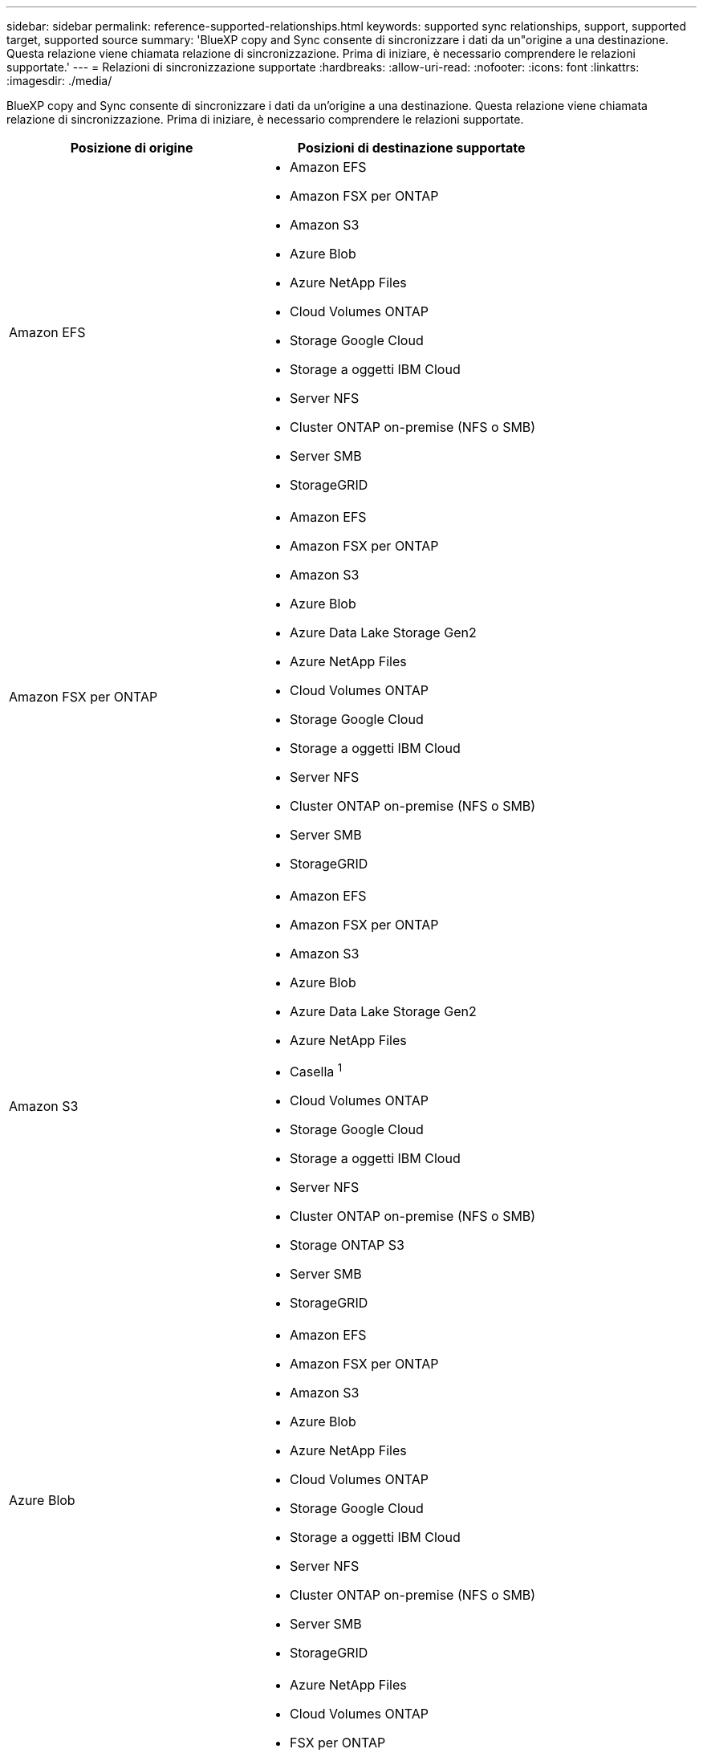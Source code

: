 ---
sidebar: sidebar 
permalink: reference-supported-relationships.html 
keywords: supported sync relationships, support, supported target, supported source 
summary: 'BlueXP copy and Sync consente di sincronizzare i dati da un"origine a una destinazione. Questa relazione viene chiamata relazione di sincronizzazione. Prima di iniziare, è necessario comprendere le relazioni supportate.' 
---
= Relazioni di sincronizzazione supportate
:hardbreaks:
:allow-uri-read: 
:nofooter: 
:icons: font
:linkattrs: 
:imagesdir: ./media/


[role="lead"]
BlueXP copy and Sync consente di sincronizzare i dati da un'origine a una destinazione. Questa relazione viene chiamata relazione di sincronizzazione. Prima di iniziare, è necessario comprendere le relazioni supportate.

[cols="20,25"]
|===
| Posizione di origine | Posizioni di destinazione supportate 


| Amazon EFS  a| 
* Amazon EFS
* Amazon FSX per ONTAP
* Amazon S3
* Azure Blob
* Azure NetApp Files
* Cloud Volumes ONTAP
* Storage Google Cloud
* Storage a oggetti IBM Cloud
* Server NFS
* Cluster ONTAP on-premise (NFS o SMB)
* Server SMB
* StorageGRID




| Amazon FSX per ONTAP  a| 
* Amazon EFS
* Amazon FSX per ONTAP
* Amazon S3
* Azure Blob
* Azure Data Lake Storage Gen2
* Azure NetApp Files
* Cloud Volumes ONTAP
* Storage Google Cloud
* Storage a oggetti IBM Cloud
* Server NFS
* Cluster ONTAP on-premise (NFS o SMB)
* Server SMB
* StorageGRID




| Amazon S3  a| 
* Amazon EFS
* Amazon FSX per ONTAP
* Amazon S3
* Azure Blob
* Azure Data Lake Storage Gen2
* Azure NetApp Files
* Casella ^1^
* Cloud Volumes ONTAP
* Storage Google Cloud
* Storage a oggetti IBM Cloud
* Server NFS
* Cluster ONTAP on-premise (NFS o SMB)
* Storage ONTAP S3
* Server SMB
* StorageGRID




| Azure Blob  a| 
* Amazon EFS
* Amazon FSX per ONTAP
* Amazon S3
* Azure Blob
* Azure NetApp Files
* Cloud Volumes ONTAP
* Storage Google Cloud
* Storage a oggetti IBM Cloud
* Server NFS
* Cluster ONTAP on-premise (NFS o SMB)
* Server SMB
* StorageGRID




| Azure Data Lake Storage Gen2  a| 
* Azure NetApp Files
* Cloud Volumes ONTAP
* FSX per ONTAP
* Storage a oggetti IBM Cloud
* Server NFS
* ONTAP on-premise
* Storage ONTAP S3
* Server SMB
* StorageGRID




| Azure NetApp Files  a| 
* Amazon EFS
* Amazon FSX per ONTAP
* Amazon S3
* Azure Blob
* Azure Data Lake Storage Gen2
* Azure NetApp Files
* Cloud Volumes ONTAP
* Storage Google Cloud
* Storage a oggetti IBM Cloud
* Server NFS
* Cluster ONTAP on-premise (NFS o SMB)
* Server SMB
* StorageGRID




| Casella ^1^  a| 
* Amazon FSX per ONTAP
* Amazon S3
* Azure NetApp Files
* Cloud Volumes ONTAP
* Storage a oggetti IBM Cloud
* Server NFS
* Server SMB
* StorageGRID




| Cloud Volumes ONTAP  a| 
* Amazon EFS
* Amazon FSX per ONTAP
* Amazon S3
* Azure Blob
* Azure Data Lake Storage Gen2
* Azure NetApp Files
* Cloud Volumes ONTAP
* Storage Google Cloud
* Storage a oggetti IBM Cloud
* Server NFS
* Cluster ONTAP on-premise (NFS o SMB)
* Server SMB
* StorageGRID




| Storage Google Cloud  a| 
* Amazon EFS
* Amazon FSX per ONTAP
* Amazon S3
* Azure Blob
* Azure NetApp Files
* Cloud Volumes ONTAP
* Storage Google Cloud
* Storage a oggetti IBM Cloud
* Server NFS
* Cluster ONTAP on-premise (NFS o SMB)
* Storage ONTAP S3
* Server SMB
* StorageGRID




| Google Drive  a| 
* Server NFS
* Server SMB




| Storage a oggetti IBM Cloud  a| 
* Amazon EFS
* Amazon FSX per ONTAP
* Amazon S3
* Azure Blob
* Azure Data Lake Storage Gen2
* Azure NetApp Files
* Casella ^1^
* Cloud Volumes ONTAP
* Storage Google Cloud
* Storage a oggetti IBM Cloud
* Server NFS
* Cluster ONTAP on-premise (NFS o SMB)
* Server SMB
* StorageGRID




| Server NFS  a| 
* Amazon EFS
* Amazon FSX per ONTAP
* Amazon S3
* Azure Blob
* Azure Data Lake Storage Gen2
* Azure NetApp Files
* Cloud Volumes ONTAP
* Storage Google Cloud
* Google Drive
* Storage a oggetti IBM Cloud
* Server NFS
* Cluster ONTAP on-premise (NFS o SMB)
* Storage ONTAP S3
* Server SMB
* StorageGRID




| Cluster ONTAP on-premise (NFS o SMB)  a| 
* Amazon EFS
* Amazon FSX per ONTAP
* Amazon S3
* Azure Blob
* Azure Data Lake Storage Gen2
* Azure NetApp Files
* Cloud Volumes ONTAP
* Storage Google Cloud
* Storage a oggetti IBM Cloud
* Server NFS
* Cluster ONTAP on-premise (NFS o SMB)
* Server SMB
* StorageGRID




| Storage ONTAP S3  a| 
* Amazon S3
* Azure Data Lake Storage Gen2
* Storage Google Cloud
* Server NFS
* Server SMB
* StorageGRID
* Storage ONTAP S3




| SFTP ^2^ | S3 


| Server SMB  a| 
* Amazon EFS
* Amazon FSX per ONTAP
* Amazon S3
* Azure Blob
* Azure Data Lake Storage Gen2
* Azure NetApp Files
* Cloud Volumes ONTAP
* Storage Google Cloud
* Google Drive
* Storage a oggetti IBM Cloud
* Server NFS
* Cluster ONTAP on-premise (NFS o SMB)
* Storage ONTAP S3
* Server SMB
* StorageGRID




| StorageGRID  a| 
* Amazon EFS
* Amazon FSX per ONTAP
* Amazon S3
* Azure Blob
* Azure Data Lake Storage Gen2
* Azure NetApp Files
* Casella ^1^
* Cloud Volumes ONTAP
* Storage Google Cloud
* Storage a oggetti IBM Cloud
* Server NFS
* Cluster ONTAP on-premise (NFS o SMB)
* Storage ONTAP S3
* Server SMB
* StorageGRID


|===
Note:

. Il supporto Box è disponibile come anteprima.
. Le relazioni di sincronizzazione con questa origine/destinazione sono supportate utilizzando solo l'API di copia e sincronizzazione BlueXP.
. È possibile scegliere un livello di storage Azure Blob specifico quando un container Blob è la destinazione:
+
** Storage a caldo
** Storage fresco


. [[storage-classes]]puoi scegliere una classe di storage S3 specifica quando Amazon S3 è la destinazione:
+
** Standard (classe predefinita)
** Tiering intelligente
** Standard-infrequent Access (accesso standard-non frequente)
** Accesso non frequente a una sola zona
** Glacier Deep Archive
** Recupero flessibile di Glacier
** Glacier Instant Retrieval


. È possibile scegliere una classe di storage specifica quando l'obiettivo è un bucket di storage Google Cloud:
+
** Standard
** Nearline
** Coldline
** Archiviare



